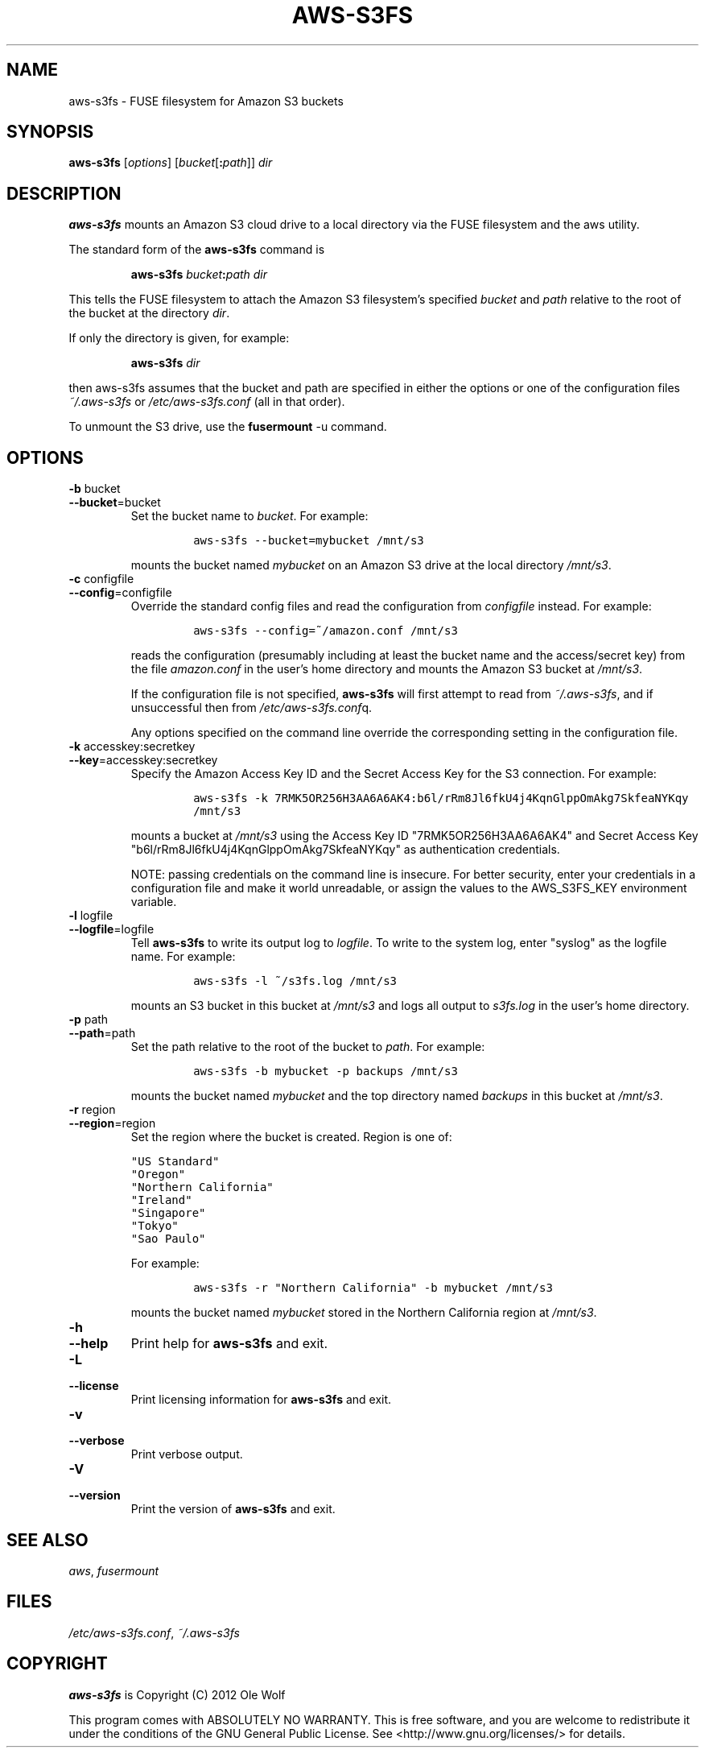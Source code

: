 .TH AWS-S3FS 1 "June 3rd, 2012" "Ole Wolf"

.SH NAME
aws-s3fs \- FUSE filesystem for Amazon S3 buckets

.SH SYNOPSIS

.B aws-s3fs
.RI [ options ]
.RI [ bucket [\fB:\fR\fIpath\fR]]
.IR dir

.SH DESCRIPTION
.B aws-s3fs
mounts an Amazon S3 cloud drive to a local directory via the FUSE filesystem and the aws utility.

The standard form of the
.B aws-s3fs
command is

.RS
\fC\fBaws-s3fs\fR
.I bucket\fR\fB:\fR\fIpath\fR
.I dir

.RE
This tells the FUSE filesystem to attach the Amazon S3 filesystem's specified
.I bucket\fR and
.I path
relative to the root of the bucket at the directory
.I dir\fR.

If only the directory is given, for example:

.RS
\fC\fBaws-s3fs\fR
.I dir

.RE

then aws-s3fs assumes that the bucket and path are specified in either the options or one of the configuration files
.I ~/.aws-s3fs
or
.I /etc/aws-s3fs.conf
(all in that order).

To unmount the S3 drive, use the
.B fusermount
\-u command.


.SH OPTIONS

.TP
.PD 0
.B \-b \fRbucket
.TP
.PD
.B \-\-bucket\fR=bucket
Set the bucket name to
.I bucket\fR. For example:

.RS
.IP
\fCaws-s3fs --bucket=mybucket /mnt/s3\fP

.RE
.IP
mounts the bucket named
.I mybucket
on an Amazon S3 drive at the local directory
.I /mnt/s3\fR.


.TP
.PD 0
.B \-c \fRconfigfile
.TP
.PD
.B \-\-config\fR=configfile
Override the standard config files and read the configuration from
.I configfile
instead. For example:

.RS
.IP
\fCaws-s3fs --config=~/amazon.conf /mnt/s3\fP

.RE
.IP
reads the configuration (presumably including at least the bucket name and the access/secret key) from the file
.I amazon.conf
in the user's home directory and mounts the Amazon S3 bucket at
.I /mnt/s3\fR.

If the configuration file is not specified,
.B aws-s3fs
will first attempt to read from
.I ~/.aws-s3fs\fR,
and if unsuccessful then from
.I /etc/aws-s3fs.conf\fRq.

Any options specified on the command line override the corresponding setting in the configuration file.


.TP
.PD 0
.B \-k \fRaccesskey:secretkey
.TP
.PD
.B \-\-key\fR=accesskey:secretkey
Specify the Amazon Access Key ID and the Secret Access Key for the S3 connection. For example:

.RS
.IP
\fCaws-s3fs -k 7RMK5OR256H3AA6A6AK4:b6l/rRm8Jl6fkU4j4KqnGlppOmAkg7SkfeaNYKqy /mnt/s3\fP

.RE
.IP
mounts a bucket at
.I /mnt/s3
using the Access Key ID "7RMK5OR256H3AA6A6AK4" and Secret Access Key "b6l/rRm8Jl6fkU4j4KqnGlppOmAkg7SkfeaNYKqy" as authentication credentials.

NOTE: passing credentials on the command line is insecure. For better security, enter your credentials in a configuration file and make it world unreadable, or assign the values to the AWS_S3FS_KEY environment variable.


.TP
.PD 0
.B \-l \fRlogfile
.TP
.PD
.B \-\-logfile\fR=logfile
Tell
.B aws-s3fs
to write its output log to
.I logfile\fR.
To write to the system log, enter "syslog" as the logfile name. For example:

.RS
.IP
\fCaws-s3fs -l ~/s3fs.log /mnt/s3\fP

.RE
.IP
mounts an S3 bucket in this bucket at
.I /mnt/s3
and logs all output to
.I s3fs.log\fR in the user's home directory.


.TP
.PD 0
.B \-p \fRpath
.TP
.PD
.B \-\-path\fR=path
Set the path relative to the root of the bucket to
.I path\fR. For example:

.RS
.IP
\fCaws-s3fs -b mybucket -p backups /mnt/s3\fP

.RE
.IP
mounts the bucket named
.I mybucket
and the top directory named
.I backups
in this bucket at
.I /mnt/s3\fR.


.TP
.PD 0
.B \-r \fRregion
.TP
.PD
.B \-\-region\fR=\fRregion
Set the region where the bucket is created. Region is one of:

\fC"US Standard"
.br
"Oregon"
.br
"Northern California"
.br
"Ireland"
.br
"Singapore"
.br
"Tokyo"
.br
"Sao Paulo"\fP

For example:

.RS
.IP
\fCaws-s3fs -r "Northern California" -b mybucket /mnt/s3\fP

.RE
.IP
mounts the bucket named
.I mybucket
stored in the Northern California region at
.I /mnt/s3\fR.


.TP
.PD 0
.B \-h
.TP
.PD
.B \-\-help
Print help for
.B aws-s3fs
and exit.


.TP
.PD 0
.B \-L
.TP
.PD
.B \-\-license
Print licensing information for
.B aws-s3fs
and exit.


.TP
.PD 0
.B \-v
.TP
.PD
.B \-\-verbose
Print verbose output.


.TP
.PD 0
.B \-V
.TP
.PD
.B \-\-version
Print the version of
.B aws-s3fs
and exit.


.SH SEE ALSO
.I aws\fR,
.I fusermount

.SH FILES
.I /etc/aws-s3fs.conf\fR,
.I ~/.aws-s3fs

.SH COPYRIGHT
.B aws-s3fs
is Copyright (C) 2012 Ole Wolf

This program comes with ABSOLUTELY NO WARRANTY. This is free software, and you
are welcome to redistribute it under the conditions of the GNU General Public
License. See <http://www.gnu.org/licenses/> for details.

